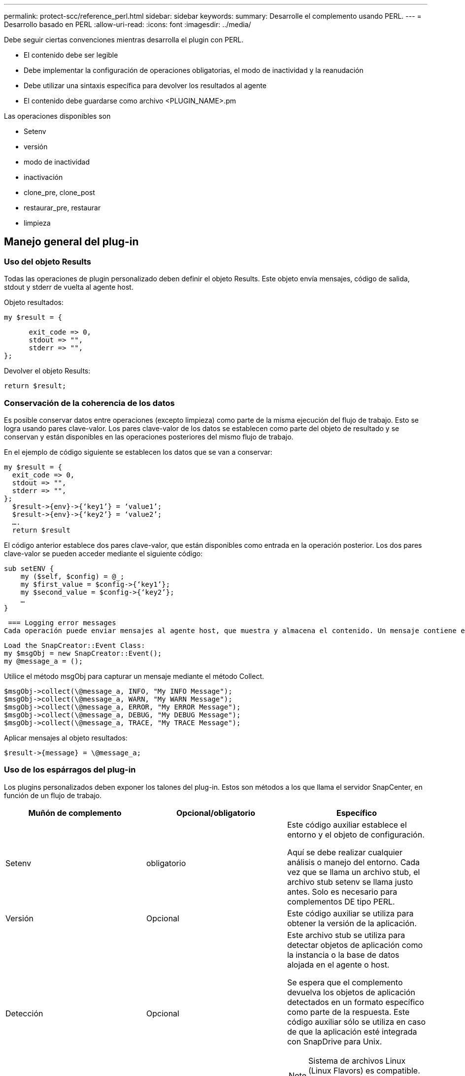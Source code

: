 ---
permalink: protect-scc/reference_perl.html 
sidebar: sidebar 
keywords:  
summary: Desarrolle el complemento usando PERL. 
---
= Desarrollo basado en PERL
:allow-uri-read: 
:icons: font
:imagesdir: ../media/


[role="lead"]
Debe seguir ciertas convenciones mientras desarrolla el plugin con PERL.

* El contenido debe ser legible
* Debe implementar la configuración de operaciones obligatorias, el modo de inactividad y la reanudación
* Debe utilizar una sintaxis específica para devolver los resultados al agente
* El contenido debe guardarse como archivo <PLUGIN_NAME>.pm


Las operaciones disponibles son

* Setenv
* versión
* modo de inactividad
* inactivación
* clone_pre, clone_post
* restaurar_pre, restaurar
* limpieza




== Manejo general del plug-in



=== Uso del objeto Results

Todas las operaciones de plugin personalizado deben definir el objeto Results. Este objeto envía mensajes, código de salida, stdout y stderr de vuelta al agente host.

Objeto resultados:

 my $result = {
....
      exit_code => 0,
      stdout => "",
      stderr => "",
};
....
Devolver el objeto Results:

 return $result;


=== Conservación de la coherencia de los datos

Es posible conservar datos entre operaciones (excepto limpieza) como parte de la misma ejecución del flujo de trabajo. Esto se logra usando pares clave-valor. Los pares clave-valor de los datos se establecen como parte del objeto de resultado y se conservan y están disponibles en las operaciones posteriores del mismo flujo de trabajo.

En el ejemplo de código siguiente se establecen los datos que se van a conservar:

....
my $result = {
  exit_code => 0,
  stdout => "",
  stderr => "",
};
  $result->{env}->{‘key1’} = ‘value1’;
  $result->{env}->{‘key2’} = ‘value2’;
  ….
  return $result
....
El código anterior establece dos pares clave-valor, que están disponibles como entrada en la operación posterior. Los dos pares clave-valor se pueden acceder mediante el siguiente código:

....
sub setENV {
    my ($self, $config) = @_;
    my $first_value = $config->{‘key1’};
    my $second_value = $config->{‘key2’};
    …
}
....
 === Logging error messages
Cada operación puede enviar mensajes al agente host, que muestra y almacena el contenido. Un mensaje contiene el nivel de mensaje, una Marca de tiempo y un texto de mensaje. Se admiten mensajes multilínea.

....
Load the SnapCreator::Event Class:
my $msgObj = new SnapCreator::Event();
my @message_a = ();
....
Utilice el método msgObj para capturar un mensaje mediante el método Collect.

....
$msgObj->collect(\@message_a, INFO, "My INFO Message");
$msgObj->collect(\@message_a, WARN, "My WARN Message");
$msgObj->collect(\@message_a, ERROR, "My ERROR Message");
$msgObj->collect(\@message_a, DEBUG, "My DEBUG Message");
$msgObj->collect(\@message_a, TRACE, "My TRACE Message");
....
Aplicar mensajes al objeto resultados:

 $result->{message} = \@message_a;


=== Uso de los espárragos del plug-in

Los plugins personalizados deben exponer los talones del plug-in. Estos son métodos a los que llama el servidor SnapCenter, en función de un flujo de trabajo.

|===
| Muñón de complemento | Opcional/obligatorio | Específico 


 a| 
Setenv
 a| 
obligatorio
 a| 
Este código auxiliar establece el entorno y el objeto de configuración.

Aquí se debe realizar cualquier análisis o manejo del entorno. Cada vez que se llama un archivo stub, el archivo stub setenv se llama justo antes. Solo es necesario para complementos DE tipo PERL.



 a| 
Versión
 a| 
Opcional
 a| 
Este código auxiliar se utiliza para obtener la versión de la aplicación.



 a| 
Detección
 a| 
Opcional
 a| 
Este archivo stub se utiliza para detectar objetos de aplicación como la instancia o la base de datos alojada en el agente o host.

Se espera que el complemento devuelva los objetos de aplicación detectados en un formato específico como parte de la respuesta. Este código auxiliar sólo se utiliza en caso de que la aplicación esté integrada con SnapDrive para Unix.


NOTE: Sistema de archivos Linux (Linux Flavors) es compatible. AIX/Solaris (Unix Flavors) no son compatibles.



 a| 
discovery_complete
 a| 
Opcional
 a| 
Este archivo stub se utiliza para detectar objetos de aplicación como la instancia o la base de datos alojada en el agente o host.

Se espera que el complemento devuelva los objetos de aplicación detectados en un formato específico como parte de la respuesta. Este código auxiliar sólo se utiliza en caso de que la aplicación esté integrada con SnapDrive para Unix.


NOTE: Sistema de archivos Linux (Linux Flavors) es compatible. AIX y Solaris (versiones Unix) no son compatibles.



 a| 
Modo de inactividad
 a| 
obligatorio
 a| 
Este archivo stub es responsable de realizar un modo de inactividad, lo que significa colocar la aplicación en un estado en el que puede crear una copia Snapshot. Esto se llama antes de la operación de copia de Snapshot. Los metadatos de la aplicación que se conservará deben definirse como parte de la respuesta, que se devolverá durante las operaciones posteriores de clonado o restauración en la copia Snapshot de almacenamiento correspondiente en forma de parámetros de configuración.



 a| 
Inactivación
 a| 
obligatorio
 a| 
Este código auxiliar es responsable de realizar un modo de inactividad, lo que significa poner la aplicación en un estado normal. Esto se llama después de crear una copia Snapshot.



 a| 
clone_pre
 a| 
opcional
 a| 
Este archivo stub es responsable de realizar tareas previas a la clonación. Se supone que se utiliza la interfaz de clonación del servidor de SnapCenter integrada y se activa al realizar la operación de clonación.



 a| 
clone_post
 a| 
opcional
 a| 
Este archivo stub es responsable de realizar tareas posteriores a la clonación. Esto supone que se utiliza la interfaz de clonación del servidor de SnapCenter integrada y se activa solo al realizar una operación de clonado.



 a| 
restaurar_pre
 a| 
opcional
 a| 
Este archivo stub es responsable de realizar tareas prerestore. Esto supone que se utiliza la interfaz de restauración de servidor de SnapCenter incorporada y se activa al realizar una operación de restauración.



 a| 
Restaurar
 a| 
opcional
 a| 
Este código auxiliar es responsable de realizar tareas de restauración de aplicaciones. Esto supone que se utiliza la interfaz de restauración de servidor de SnapCenter incorporada y que solo se activa al realizar una operación de restauración.



 a| 
Limpieza
 a| 
opcional
 a| 
Este archivo stub es responsable de realizar una limpieza después de las operaciones de backup, restauración o clonado. La limpieza puede realizarse durante la ejecución normal del flujo de trabajo o en caso de que se produzca un error en el mismo. Puede inferir el nombre del flujo de trabajo bajo el cual se llama a la limpieza haciendo referencia a LA ACCIÓN de parámetro de configuración, que puede ser copia de seguridad, clonVolAndLun o archivoOrVolRestore. El parámetro DE configuración ERROR_MESSAGE indica si se produjo algún error al ejecutar el flujo de trabajo. Si ERROR_MESSAGE está definido y NO es NULL, se llama a la limpieza durante la ejecución de un fallo de flujo de trabajo.



 a| 
versión_aplicación
 a| 
Opcional
 a| 
Este stub es utilizado por SnapCenter para obtener la aplicación
detalles de la versión que gestiona el plugin.

|===


=== Información sobre el paquete de plugins

Cada plugin debe tener la siguiente información:

....
package MOCK;
our @ISA = qw(SnapCreator::Mod);
=head1 NAME
MOCK - class which represents a MOCK module.
=cut
=head1 DESCRIPTION
MOCK implements methods which only log requests.
=cut
use strict;
use warnings;
use diagnostics;
use SnapCreator::Util::Generic qw ( trim isEmpty );
use SnapCreator::Util::OS qw ( isWindows isUnix getUid
createTmpFile );
use SnapCreator::Event qw ( INFO ERROR WARN DEBUG COMMENT ASUP
CMD DUMP );
my $msgObj = new SnapCreator::Event();
my %config_h = ();
....


=== Operaciones

Puede codificar varias operaciones, como setenv, Version, Quiesce y UnQUIESCE, que son compatibles con los plug-ins personalizados.



==== Funcionamiento de setenv

La operación setenv es necesaria para los complementos creados con PERL. Puede ajustar el ENV y acceder fácilmente a los parámetros del plug-in.

....
sub setENV {
    my ($self, $obj) = @_;
    %config_h = %{$obj};
    my $result = {
      exit_code => 0,
      stdout => "",
      stderr => "",
    };
    return $result;
}
....


==== Operación de versión

La operación de versión devuelve la información de la versión de la aplicación.

....
sub version {
  my $version_result = {
    major => 1,
    minor => 2,
    patch => 1,
    build => 0
  };
  my @message_a = ();
  $msgObj->collect(\@message_a, INFO, "VOLUMES
$config_h{'VOLUMES'}");
  $msgObj->collect(\@message_a, INFO,
"$config_h{'APP_NAME'}::quiesce");
  $version_result->{message} = \@message_a;
  return $version_result;
}
....


==== Operaciones de inactivación

La operación de inactividad realiza una operación de inactividad de la aplicación en los recursos que se enumeran en el parámetro RESOURCES.

....
sub quiesce {
  my $result = {
      exit_code => 0,
      stdout => "",
      stderr => "",
  };
  my @message_a = ();
  $msgObj->collect(\@message_a, INFO, "VOLUMES
$config_h{'VOLUMES'}");
  $msgObj->collect(\@message_a, INFO,
"$config_h{'APP_NAME'}::quiesce");
  $result->{message} = \@message_a;
  return $result;
}
....


==== Funcionamiento de la reanudación

La operación de inactividad es necesaria para desactivar la activación de la aplicación. La lista de recursos está disponible en el parámetro RESOURCES.

....
sub unquiesce {
  my $result = {
      exit_code => 0,
      stdout => "",
      stderr => "",
  };
  my @message_a = ();
  $msgObj->collect(\@message_a, INFO, "VOLUMES
$config_h{'VOLUMES'}");
  $msgObj->collect(\@message_a, INFO,
"$config_h{'APP_NAME'}::unquiesce");
  $result->{message} = \@message_a;
  return $result;
}
....